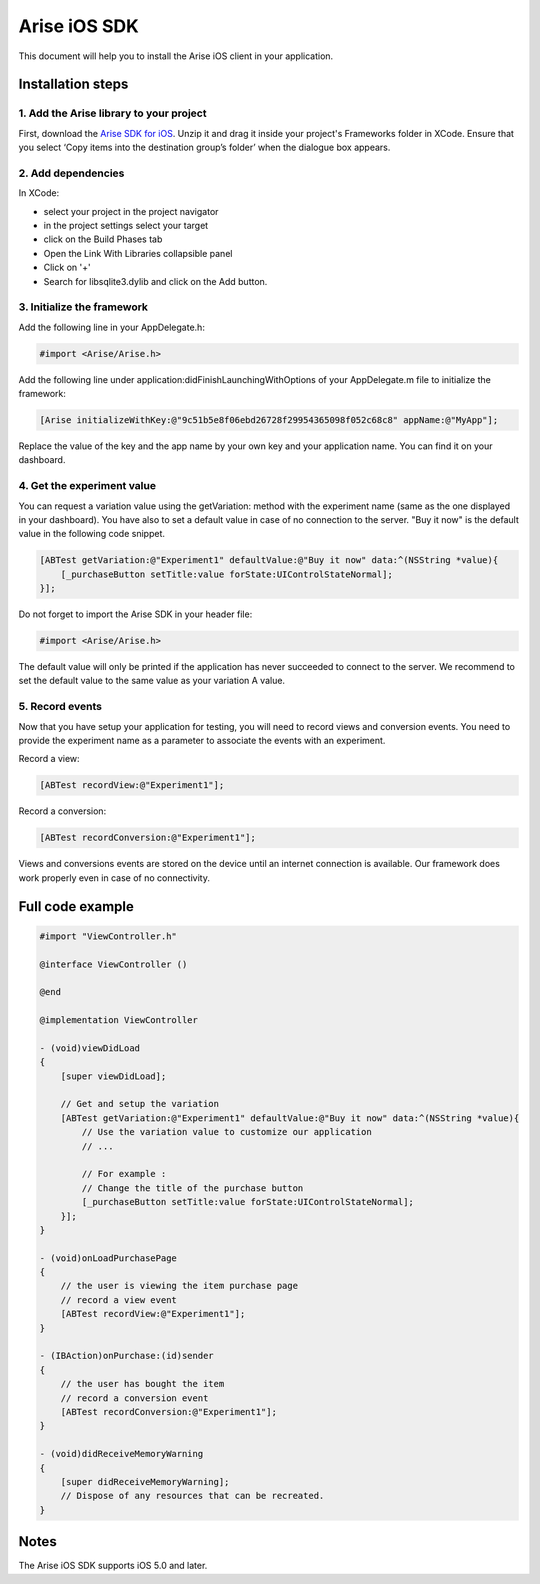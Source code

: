.. meta::
   :description: iOS A/B testing client setup

Arise iOS SDK
*****************

This document will help you to install the Arise iOS client in your application.

Installation steps
==================

1. Add the Arise library to your project
----------------------------------------

First, download the `Arise SDK for iOS`_. Unzip it and drag it inside your project's Frameworks folder in XCode. Ensure that you select ‘Copy items into the destination group’s folder’ when the dialogue box appears.

.. _`Arise SDK for iOS`: https://s3.amazonaws.com/ariseio/Arise-iOS-2.4.zip

2. Add dependencies
-------------------
In XCode:

* select your project in the project navigator
* in the project settings select your target
* click on the Build Phases tab
* Open the Link With Libraries collapsible panel
* Click on '+'
*  Search for libsqlite3.dylib and click on the Add button.


3. Initialize the framework
---------------------------

Add the following line in your AppDelegate.h:

.. code-block:: obj-c

    #import <Arise/Arise.h>

Add the following line under application:didFinishLaunchingWithOptions of your AppDelegate.m file to initialize the framework:

.. code-block:: obj-c

    [Arise initializeWithKey:@"9c51b5e8f06ebd26728f29954365098f052c68c8" appName:@"MyApp"];

Replace the value of the key and the app name by your own key and your application name. You can find it on your dashboard.

4. Get the experiment value
---------------------------

You can request a variation value using the getVariation: method with the experiment name (same as the one displayed in your dashboard).
You have also to set a default value in case of no connection to the server. "Buy it now" is the default value in the following code snippet.

.. code-block:: obj-c

    [ABTest getVariation:@"Experiment1" defaultValue:@"Buy it now" data:^(NSString *value){
        [_purchaseButton setTitle:value forState:UIControlStateNormal];
    }];

Do not forget to import the Arise SDK in your header file:

.. code-block:: obj-c

    #import <Arise/Arise.h>

The default value will only be printed if the application has never succeeded to connect to the server. We recommend to set the default value to the same value as your variation A value.

5. Record events
----------------

Now that you have setup your application for testing, you will need to record views and conversion events. You need to provide the experiment name as a parameter to associate the events with an experiment.

Record a view:

.. code-block:: obj-c

	[ABTest recordView:@"Experiment1"];

Record a conversion:

.. code-block:: obj-c

	[ABTest recordConversion:@"Experiment1"];

Views and conversions events are stored on the device until an internet connection is available. Our framework does work properly even in case of no connectivity.

Full code example
==================

.. code-block:: obj-c

    #import "ViewController.h"

    @interface ViewController ()

    @end

    @implementation ViewController

    - (void)viewDidLoad
    {
        [super viewDidLoad];

        // Get and setup the variation
        [ABTest getVariation:@"Experiment1" defaultValue:@"Buy it now" data:^(NSString *value){
            // Use the variation value to customize our application
            // ...
            
            // For example :
            // Change the title of the purchase button
            [_purchaseButton setTitle:value forState:UIControlStateNormal];
        }];
    }

    - (void)onLoadPurchasePage
    {
    	// the user is viewing the item purchase page
        // record a view event
        [ABTest recordView:@"Experiment1"];
    }

    - (IBAction)onPurchase:(id)sender
    {
        // the user has bought the item
        // record a conversion event
        [ABTest recordConversion:@"Experiment1"];
    }

    - (void)didReceiveMemoryWarning
    {
        [super didReceiveMemoryWarning];
        // Dispose of any resources that can be recreated.
    }

Notes
=====

The Arise iOS SDK supports iOS 5.0 and later.

